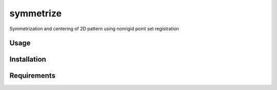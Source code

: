 symmetrize
==========

.. image:: https://img.shields.io/pypi/v/symmetrize.svg
    :target: https://pypi.python.org/pypi/symmetrize
    :alt: Latest PyPI version

.. image:: https://www.travis-ci.org/RealPolitiX/symmetrize.svg
   :target: https://www.travis-ci.org/RealPolitiX/symmetrize/
   :alt: Latest Travis CI build status

Symmetrization and centering of 2D pattern using nonrigid point set registration

Usage
-----

Installation
------------

Requirements
------------
